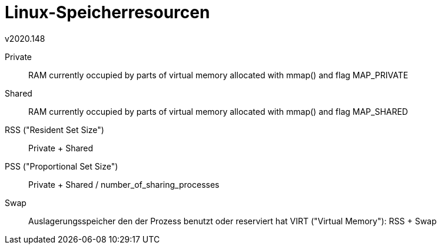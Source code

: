 Linux-Speicherresourcen
=======================
v2020.148

Private:: RAM currently occupied by parts of virtual memory allocated with mmap() and flag MAP_PRIVATE
Shared:: RAM currently occupied by parts of virtual memory allocated with mmap() and flag MAP_SHARED
RSS ("Resident Set Size"):: Private + Shared
PSS ("Proportional Set Size"):: Private + Shared / number_of_sharing_processes
Swap:: Auslagerungsspeicher den der Prozess benutzt oder reserviert hat
VIRT ("Virtual Memory"): RSS + Swap
